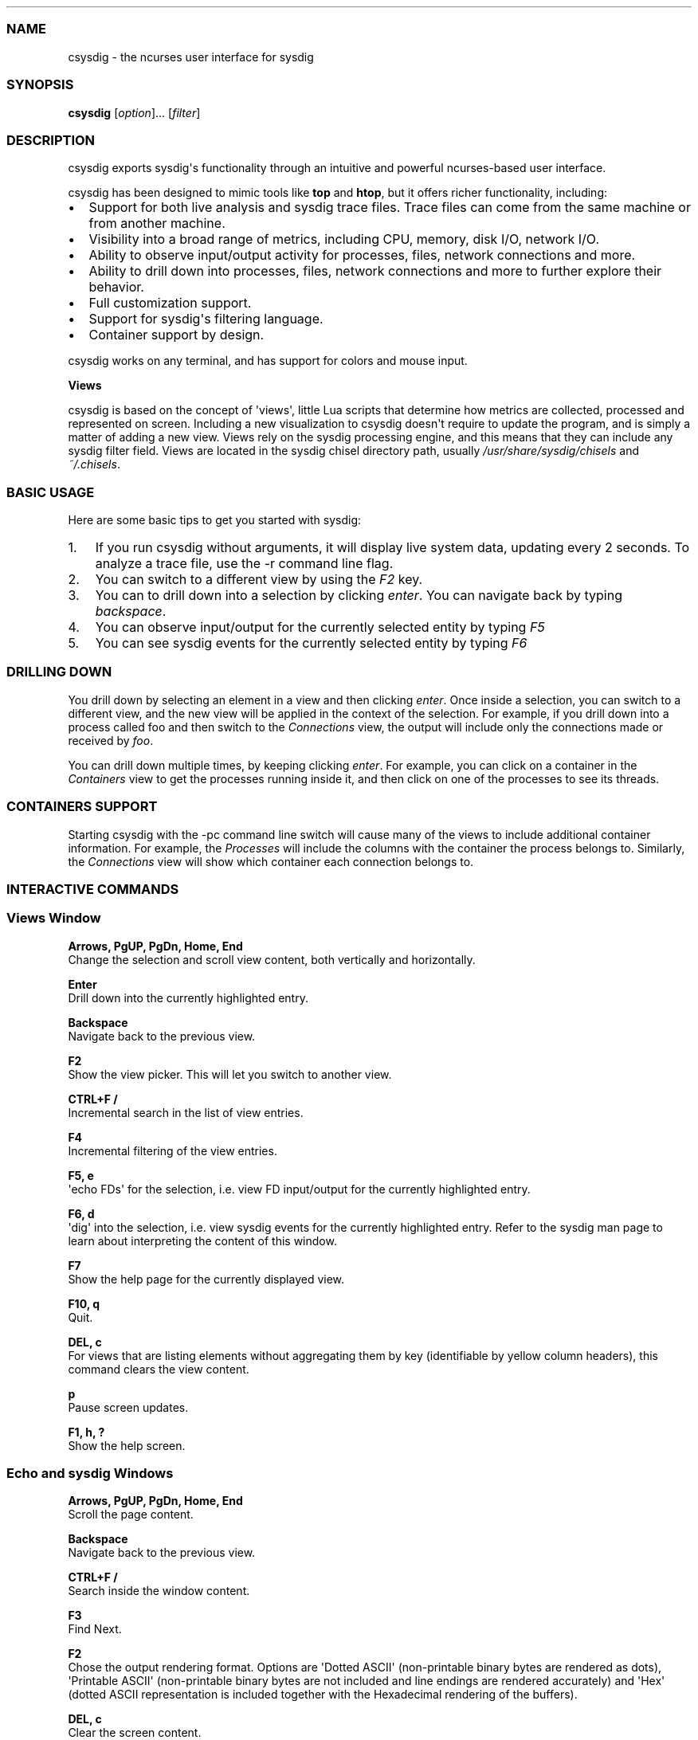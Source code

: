 .TH "" "" "" "" ""
.SS NAME
.PP
csysdig \- the ncurses user interface for sysdig
.SS SYNOPSIS
.PP
\f[B]csysdig\f[] [\f[I]option\f[]]...
[\f[I]filter\f[]]
.SS DESCRIPTION
.PP
csysdig exports sysdig\[aq]s functionality through an intuitive and
powerful ncurses\-based user interface.
.PP
csysdig has been designed to mimic tools like \f[B]top\f[] and
\f[B]htop\f[], but it offers richer functionality, including:
.IP \[bu] 2
Support for both live analysis and sysdig trace files.
Trace files can come from the same machine or from another machine.
.IP \[bu] 2
Visibility into a broad range of metrics, including CPU, memory, disk
I/O, network I/O.
.IP \[bu] 2
Ability to observe input/output activity for processes, files, network
connections and more.
.IP \[bu] 2
Ability to drill down into processes, files, network connections and
more to further explore their behavior.
.IP \[bu] 2
Full customization support.
.IP \[bu] 2
Support for sysdig\[aq]s filtering language.
.IP \[bu] 2
Container support by design.
.PP
csysdig works on any terminal, and has support for colors and mouse
input.
.PP
\f[B]Views\f[]
.PP
csysdig is based on the concept of \[aq]views\[aq], little Lua scripts
that determine how metrics are collected, processed and represented on
screen.
Including a new visualization to csysdig doesn\[aq]t require to update
the program, and is simply a matter of adding a new view.
Views rely on the sysdig processing engine, and this means that they can
include any sysdig filter field.
Views are located in the sysdig chisel directory path, usually
\f[I]/usr/share/sysdig/chisels\f[] and \f[I]~/.chisels\f[].
.SS BASIC USAGE
.PP
Here are some basic tips to get you started with sysdig:
.IP "1." 3
If you run csysdig without arguments, it will display live system data,
updating every 2 seconds.
To analyze a trace file, use the \-r command line flag.
.IP "2." 3
You can switch to a different view by using the \f[I]F2\f[] key.
.IP "3." 3
You can to drill down into a selection by clicking \f[I]enter\f[].
You can navigate back by typing \f[I]backspace\f[].
.IP "4." 3
You can observe input/output for the currently selected entity by typing
\f[I]F5\f[]
.IP "5." 3
You can see sysdig events for the currently selected entity by typing
\f[I]F6\f[]
.SS DRILLING DOWN
.PP
You drill down by selecting an element in a view and then clicking
\f[I]enter\f[].
Once inside a selection, you can switch to a different view, and the new
view will be applied in the context of the selection.
For example, if you drill down into a process called foo and then switch
to the \f[I]Connections\f[] view, the output will include only the
connections made or received by \f[I]foo\f[].
.PP
You can drill down multiple times, by keeping clicking \f[I]enter\f[].
For example, you can click on a container in the \f[I]Containers\f[]
view to get the processes running inside it, and then click on one of
the processes to see its threads.
.SS CONTAINERS SUPPORT
.PP
Starting csysdig with the \-pc command line switch will cause many of
the views to include additional container information.
For example, the \f[I]Processes\f[] will include the columns with the
container the process belongs to.
Similarly, the \f[I]Connections\f[] view will show which container each
connection belongs to.
.SS INTERACTIVE COMMANDS
.SS Views Window
.PP
\f[B]Arrows, PgUP, PgDn, Home, End\f[]
.PD 0
.P
.PD
Change the selection and scroll view content, both vertically and
horizontally.
.PP
\f[B]Enter\f[]
.PD 0
.P
.PD
Drill down into the currently highlighted entry.
.PP
\f[B]Backspace\f[]
.PD 0
.P
.PD
Navigate back to the previous view.
.PP
\f[B]F2\f[]
.PD 0
.P
.PD
Show the view picker.
This will let you switch to another view.
.PP
\f[B]CTRL+F /\f[]
.PD 0
.P
.PD
Incremental search in the list of view entries.
.PP
\f[B]F4\f[]
.PD 0
.P
.PD
Incremental filtering of the view entries.
.PP
\f[B]F5, e\f[]
.PD 0
.P
.PD
\[aq]echo FDs\[aq] for the selection, i.e.
view FD input/output for the currently highlighted entry.
.PP
\f[B]F6, d\f[]
.PD 0
.P
.PD
\[aq]dig\[aq] into the selection, i.e.
view sysdig events for the currently highlighted entry.
Refer to the sysdig man page to learn about interpreting the content of
this window.
.PP
\f[B]F7\f[]
.PD 0
.P
.PD
Show the help page for the currently displayed view.
.PP
\f[B]F10, q\f[]
.PD 0
.P
.PD
Quit.
.PP
\f[B]DEL, c\f[]
.PD 0
.P
.PD
For views that are listing elements without aggregating them by key
(identifiable by yellow column headers), this command clears the view
content.
.PP
\f[B]p\f[]
.PD 0
.P
.PD
Pause screen updates.
.PP
\f[B]F1, h, ?\f[]
.PD 0
.P
.PD
Show the help screen.
.SS Echo and sysdig Windows
.PP
\f[B]Arrows, PgUP, PgDn, Home, End\f[]
.PD 0
.P
.PD
Scroll the page content.
.PP
\f[B]Backspace\f[]
.PD 0
.P
.PD
Navigate back to the previous view.
.PP
\f[B]CTRL+F /\f[]
.PD 0
.P
.PD
Search inside the window content.
.PP
\f[B]F3\f[]
.PD 0
.P
.PD
Find Next.
.PP
\f[B]F2\f[]
.PD 0
.P
.PD
Chose the output rendering format.
Options are \[aq]Dotted ASCII\[aq] (non\-printable binary bytes are
rendered as dots), \[aq]Printable ASCII\[aq] (non\-printable binary
bytes are not included and line endings are rendered accurately) and
\[aq]Hex\[aq] (dotted ASCII representation is included together with the
Hexadecimal rendering of the buffers).
.PP
\f[B]DEL, c\f[]
.PD 0
.P
.PD
Clear the screen content.
.PP
\f[B]p\f[]
.PD 0
.P
.PD
Pause screen updates.
.PP
\f[B]CTRL+G\f[]
.PD 0
.P
.PD
Go to line.
.SS MOUSE USAGE
.IP \[bu] 2
Clicking on column headers lets you sort the table.
.IP \[bu] 2
Double clicking on row entries performs a drill down.
.IP \[bu] 2
Clicking on the filter string at the top of the screen (the text after
\[aq]Filter:\[aq]) lets you change the sysdig filter and customize the
view content.
.IP \[bu] 2
You can use the mouse on the entries in the menu at the bottom of the
screen to perform their respective actions.
.SS COMMAND LINE OPTIONS
.PP
\f[B]\-d\f[] \f[I]period\f[], \f[B]\-\-delay\f[]=\f[I]period\f[]
.PD 0
.P
.PD
Set the delay between updates, in milliseconds (by default = 2000).
This works similarly to the \-d option in top.
.PP
\f[B]\-E\f[], \f[B]\-\-exclude\-users\f[]
.PD 0
.P
.PD
Don\[aq]t create the user/group tables by querying the OS when sysdig
starts.
This also means that no user or group info will be written to the
tracefile by the \-w flag.
The user/group tables are necessary to use filter fields like user.name
or group.name.
However, creating them can increase sysdig\[aq]s startup time.
.PP
\f[B]\-h\f[], \f[B]\-\-help\f[]
.PD 0
.P
.PD
Print this page
.PP
\f[B]\-l\f[], \f[B]\-\-list\f[]
.PD 0
.P
.PD
List all the fields that can be used in views.
.PP
\f[B]\-\-logfile\f[] \f[I]file\f[]
.PD 0
.P
.PD
Print program logs into the given file.
.PP
\f[B]\-N\f[]
.PD 0
.P
.PD
Don\[aq]t convert port numbers to names.
.PP
\f[B]\-n\f[] \f[I]num\f[], \f[B]\-\-numevents\f[]=\f[I]num\f[]
.PD 0
.P
.PD
Stop capturing after \f[I]num\f[] events
.PP
\f[B]\-pc\f[], \f[B]\-pcontainers\f[]_
.PD 0
.P
.PD
Instruct csysdig to use a container\-friendly format in its views.
This will cause several of the views to contain additional
container\-related columns.
.PP
\f[B]\-r\f[] \f[I]readfile\f[], \f[B]\-\-read\f[]=\f[I]readfile\f[]
.PD 0
.P
.PD
Read the events from \f[I]readfile\f[].
.PP
\f[B]\-s\f[] \f[I]len\f[], \f[B]\-\-snaplen\f[]=\f[I]len\f[]
.PD 0
.P
.PD
Capture the first \f[I]len\f[] bytes of each I/O buffer.
By default, the first 80 bytes are captured.
Use this option with caution, it can generate huge trace files.
.PP
\f[B]\-v\f[] \f[I]view_id\f[], \f[B]\-\-views\f[]=\f[I]view_id\f[]
.PD 0
.P
.PD
Run the view with the given ID when csysdig starts.
View IDs can be found in the view documentation pages in csysdig.
Combine this option with a command line filter for complete output
customization.
.PP
\f[B]\-\-version\f[]
.PD 0
.P
.PD
Print version number.
.SS FILTERING
.PP
Similarly to what you do with sysdig, you can specify a filter on the
command line to restrict the events that csysdig processes.
To modify the filter while the program is running, or to add a filter at
runtime, click on the filter text in the UI with the mouse.
.SS CUSTOMIZING CSYSDIG
.PP
csysdig is completely customizable.
This means that you can modify any of the csysdig views, and even create
your own views.
Like sysdig chisels, csysdig views are Lua scripts.
Full information can be found at the following github wiki page:
<https://github.com/draios/sysdig/wiki/csysdig-View-Format-Reference>.
.SS FILES
.PP
\f[I]/usr/share/sysdig/chisels\f[]
.PD 0
.P
.PD
The global views directory.
.PP
\f[I]~/.chisels\f[]
.PD 0
.P
.PD
The personal views directory.
.SS AUTHOR
.PP
Draios Inc.
(dba Sysdig) <info@sysdig.com>
.SS SEE ALSO
.PP
\f[B]sysdig\f[](8), \f[B]strace\f[](8), \f[B]tcpdump\f[](8),
\f[B]lsof\f[](8)
